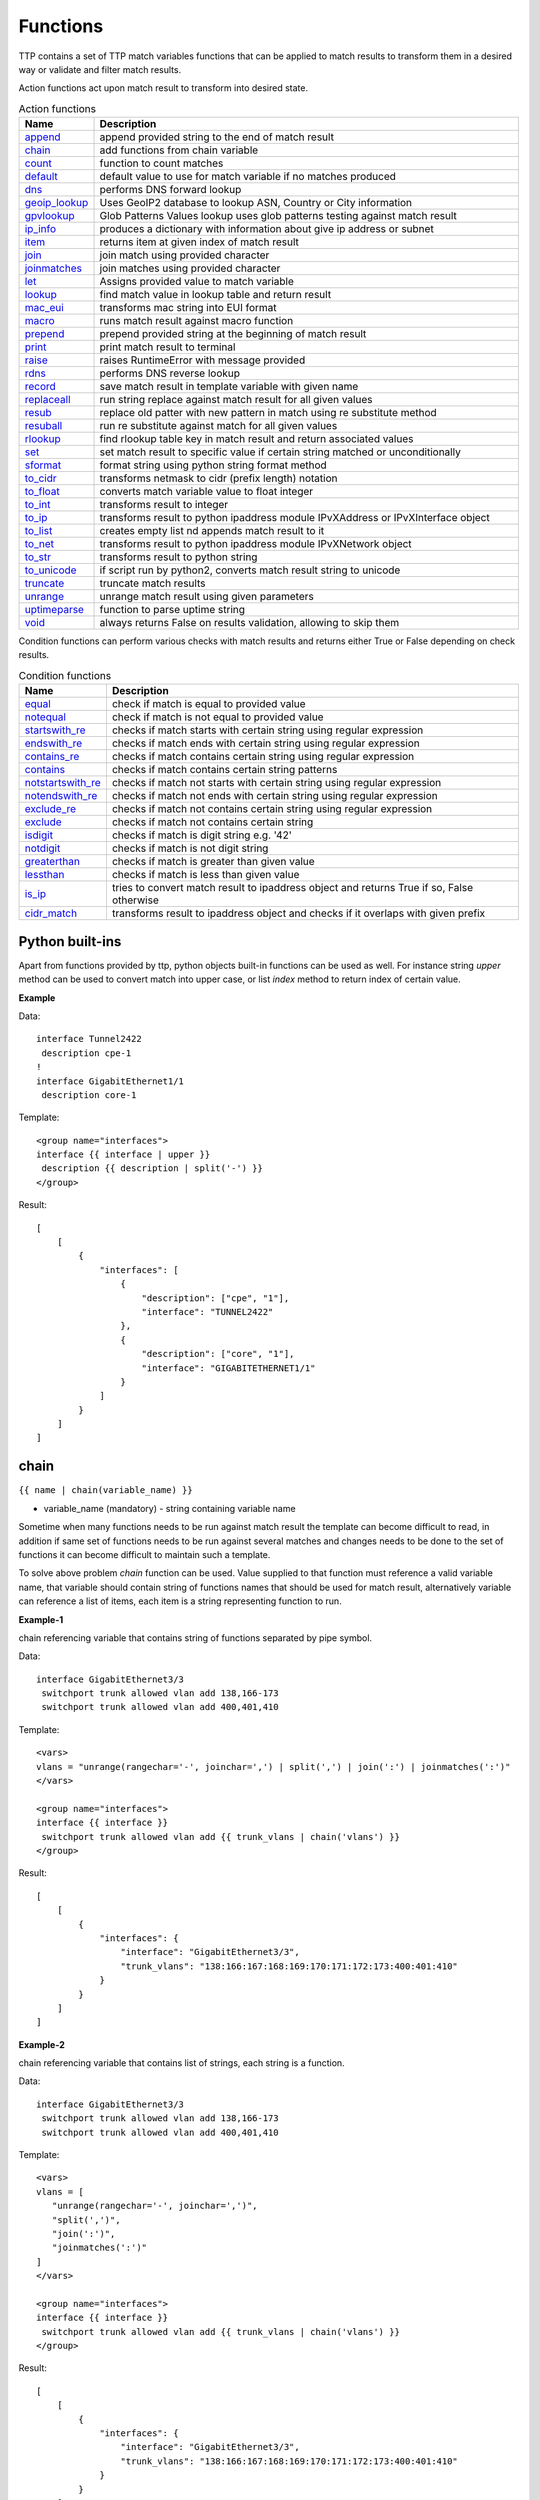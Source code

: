 Functions
===============

TTP contains a set of TTP match variables functions that can be applied to match results to transform them in a desired way or validate and filter match results.

Action functions act upon match result to transform into desired state.

.. list-table:: Action functions
   :widths: 10 90
   :header-rows: 1

   * - Name
     - Description
   * - `append`_
     - append provided string to the end of match result
   * - `chain`_
     - add functions from chain variable
   * - `count`_
     - function to count matches
   * - `default`_
     - default value to use for match variable if no matches produced
   * - `dns`_
     - performs DNS forward lookup
   * - `geoip_lookup`_
     - Uses GeoIP2 database to lookup ASN, Country or City information
   * - `gpvlookup`_
     - Glob Patterns Values lookup uses glob patterns testing against match result
   * - `ip_info`_
     - produces a dictionary with information about give ip address or subnet
   * - `item`_
     - returns item at given index of match result
   * - `join`_
     - join match using provided character
   * - `joinmatches`_
     - join matches using provided character
   * - `let`_
     - Assigns provided value to match variable
   * - `lookup`_
     - find match value in lookup table and return result
   * - `mac_eui`_
     - transforms mac string into EUI format
   * - `macro`_
     - runs match result against macro function
   * - `prepend`_
     - prepend provided string at the beginning of match result
   * - `print`_
     - print match result to terminal
   * - `raise`_
     - raises RuntimeError with message provided
   * - `rdns`_
     - performs DNS reverse lookup
   * - `record`_
     - save match result in template variable with given name
   * - `replaceall`_
     - run string replace against match result for all given values
   * - `resub`_
     - replace old patter with new pattern in match using re substitute method
   * - `resuball`_
     - run re substitute against match for all given values
   * - `rlookup`_
     - find rlookup table key in match result and return associated values
   * - `set`_
     - set match result to specific value if certain string matched or unconditionally
   * - `sformat`_
     - format string using python string format method
   * - `to_cidr`_
     - transforms netmask to cidr (prefix length) notation
   * - `to_float`_
     - converts match variable value to float integer
   * - `to_int`_
     - transforms result to integer
   * - `to_ip`_
     - transforms result to python ipaddress module IPvXAddress or IPvXInterface object
   * - `to_list`_
     - creates empty list nd appends match result to it
   * - `to_net`_
     - transforms result to python ipaddress module IPvXNetwork object
   * - `to_str`_
     - transforms result to python string
   * - `to_unicode`_
     - if script run by python2, converts match result string to unicode
   * - `truncate`_
     - truncate match results
   * - `unrange`_
     - unrange match result using given parameters
   * - `uptimeparse`_
     - function to parse uptime string
   * - `void`_
     - always returns False on results validation, allowing to skip them

Condition functions can perform various checks with match results and returns either True or False depending on check results.

.. list-table:: Condition functions
   :widths: 10 90
   :header-rows: 1

   * - Name
     - Description
   * - `equal`_
     - check if match is equal to provided value
   * - `notequal`_
     - check if match is not equal to provided value
   * - `startswith_re`_
     - checks if match starts with certain string using regular expression
   * - `endswith_re`_
     - checks if match ends with certain string using regular expression
   * - `contains_re`_
     - checks if match contains certain string using regular expression
   * - `contains`_
     - checks if match contains certain string patterns
   * - `notstartswith_re`_
     - checks if match not starts with certain string using regular expression
   * - `notendswith_re`_
     - checks if match not ends with certain string using regular expression
   * - `exclude_re`_
     - checks if match not contains certain string using regular expression
   * - `exclude`_
     - checks if match not contains certain string
   * - `isdigit`_
     - checks if match is digit string e.g. '42'
   * - `notdigit`_
     - checks if match is not digit string
   * - `greaterthan`_
     - checks if match is greater than given value
   * - `lessthan`_
     - checks if match is less than given value
   * - `is_ip`_
     - tries to convert match result to ipaddress object and returns True if so, False otherwise
   * - `cidr_match`_
     - transforms result to ipaddress object and checks if it overlaps with given prefix

Python built-ins
------------------------------------------------------------------------------
Apart from functions provided by ttp, python objects built-in functions can be used as well. For instance string *upper* method can be used to convert match into upper case, or list *index* method to return index of certain value.

**Example**

Data::

 interface Tunnel2422
  description cpe-1
 !
 interface GigabitEthernet1/1
  description core-1

Template::

 <group name="interfaces">
 interface {{ interface | upper }}
  description {{ description | split('-') }}
 </group>

Result::

    [
        [
            {
                "interfaces": [
                    {
                        "description": ["cpe", "1"],
                        "interface": "TUNNEL2422"
                    },
                    {
                        "description": ["core", "1"],
                        "interface": "GIGABITETHERNET1/1"
                    }
                ]
            }
        ]
    ]

chain
------------------------------------------------------------------------------
``{{ name | chain(variable_name) }}``

* variable_name (mandatory) - string containing variable name

Sometime when many functions needs to be run against match result the template can become difficult to read, in addition if same set of functions needs to be run against several matches and changes needs to be done to the set of functions it can become difficult to maintain such a template.

To solve above problem *chain* function can be used. Value supplied to that function must reference a valid variable name, that variable should contain string of functions names that should be used for match result, alternatively variable can reference a list of items, each item is a string representing function to run.

**Example-1**

chain referencing variable that contains string of functions separated by pipe symbol.

Data::

 interface GigabitEthernet3/3
  switchport trunk allowed vlan add 138,166-173
  switchport trunk allowed vlan add 400,401,410

Template::

 <vars>
 vlans = "unrange(rangechar='-', joinchar=',') | split(',') | join(':') | joinmatches(':')"
 </vars>

 <group name="interfaces">
 interface {{ interface }}
  switchport trunk allowed vlan add {{ trunk_vlans | chain('vlans') }}
 </group>

Result::

    [
        [
            {
                "interfaces": {
                    "interface": "GigabitEthernet3/3",
                    "trunk_vlans": "138:166:167:168:169:170:171:172:173:400:401:410"
                }
            }
        ]
    ]

**Example-2**

chain referencing variable that contains list of strings, each string is a function.

Data::

 interface GigabitEthernet3/3
  switchport trunk allowed vlan add 138,166-173
  switchport trunk allowed vlan add 400,401,410

Template::

 <vars>
 vlans = [
    "unrange(rangechar='-', joinchar=',')",
    "split(',')",
    "join(':')",
    "joinmatches(':')"
 ]
 </vars>

 <group name="interfaces">
 interface {{ interface }}
  switchport trunk allowed vlan add {{ trunk_vlans | chain('vlans') }}
 </group>

Result::

    [
        [
            {
                "interfaces": {
                    "interface": "GigabitEthernet3/3",
                    "trunk_vlans": "138:166:167:168:169:170:171:172:173:400:401:410"
                }
            }
        ]
    ]

record
------------------------------------------------------------------------------
``{{ name | record(var_name) }}``

* var_name (mandatory) - template variable name that should be used to record match result

Record match results in template variable with given name. That recorded variable can be referenced within other functions such as `set`_ or retrieved from _ttp_ dictionary within macro.

Variables are recorded in two scopes:
  1. Per-Input scope - all groups that parse this particular input will have access to recorded variable; variable stored in ``_ttp_["parser_object"].vars`` dictionary
  2. Global scope - variable available from any group at any template; variable stored in ``_ttp_["global_vars"]`` dictionary

.. warning:: record results override one another, meaning if several match variable record result in same template variable, match variable that was matched later will override previous match result.

**Example**

Template::

    <input load="text" name="in1">
    myswitch1#show run int
    interface Vlan778
     ip vrf forwarding VRF_NAME_1
     ip address 2002:fd37::91/124
    !
    </input>

    <input load="text" name="in2">
    myswitch2#show run int
    interface Vlan779
     description some description input2
    !
    interface Vlan780
     switchport port-security mac 4
    !
    </input>

    <group name="interfaces" input="in1">
    interface {{ interface }}
     ip address {{ ip }}/{{ mask }}
     ip vrf forwarding {{ vrf | record("VRF") }}
     switchport port-security mac {{ sec_mac }}
    </group>

    <group name="interfaces" input="in2">
    interface {{ interface }}
     description {{ description | ORPHRASE | record("my_description") }}
     switchport port-security mac {{ sec_mac }}
     {{ my_vrf | set("VRF") }}
     {{ my_descript | set("my_description") }}
    </group>

Result::

    [
        [
            {
                "interfaces": {
                    "interface": "Vlan778",
                    "ip": "2002:fd37::91",
                    "mask": "124",
                    "vrf": "VRF_NAME_1"
                }
            },
            {
                "interfaces": [
                    {
                        "description": "some description input2",
                        "interface": "Vlan779",
                        "my_descript": "some description input2",
                        "my_vrf": "VRF_NAME_1"
                    },
                    {
                        "interface": "Vlan780",
                        "my_descript": "some description input2",
                        "my_vrf": "VRF_NAME_1",
                        "sec_mac": "4"
                    }
                ]
            }
        ]
    ]

In above example ``{{ my_vrf | set("VRF") }}`` uses "VRF" variable from Global scope, while ``{{ my_descript | set("my_description") }}`` retrieves "my_description" variable value from per-input scope.

let
------------------------------------------------------------------------------
``{{ variable | let(var_name, value) }}`` or ``{{ variable | let(value) }}``

* value (mandatory) - a string containing value to be assigned to variable

Statically assigns provided value to variable with name var_name, if single argument provided, that argument considered to be a value and will be assigned to match variable replacing match result.

**Example**

Template::

    <input load="text">
    interface Loopback0
     description Management
     ip address 192.168.0.113/24
    !
    </input>

    <group name="interfaces">
    interface {{ interface }}
     description {{ description | let("description_undefined") }}
     ip address {{ ip | contains("24") | let("netmask", "255.255.255.0") }}
    </group>

Result::

    [
        [
            {
                "interfaces": {
                    "description": "description_undefined",
                    "interface": "Loopback0",
                    "ip": "192.168.0.113/24",
                    "netmask": "255.255.255.0"
                }
            }
        ]
    ]

truncate
--------
``{{ name | truncate(count) }}``

* count (mandatory) - integer to count the number of words to remove

Splits match result using " "(space) char and joins it back up to truncate value. This function can be useful to shorten long match results.

**Example**

If match is "foo bar foo-bar" and truncate(2) will produce "foo bar".

joinmatches
------------------------------------------------------------------------------
``{{ name | joinmatches(char) }}``

* char (optional) - character to use to join matches, default is new line '\\n'

Join results from different matches into a single result string using provider character or string.

In case if data items passed to ``joinmatches`` are lists, ``joinmatches`` will combine them in one single list, if any of the items is a string and at list one of the items is a list, all items will be combined in a list as well. For instance, to convert match results to a list `to_list`_ function can be used.

.. warning:: if template line contains match variable with ``joinmatches``, all variables in that line should have ``joinmatches`` defined, otherwise match results will not be joined. Moreover, ``joinmatches`` should use same join character for predictable results. Only ``ignore`` indicator supported for line with ``joinmatches`` variables.

**Example-1**

Data::

    interface GigabitEthernet3/3
     switchport trunk allowed vlan add 138,166,173
     switchport trunk allowed vlan add 400,401,410

Template::

    interface {{ interface }}
     switchport trunk allowed vlan add {{ trunk_vlans | joinmatches(',') }}

Result::

    [
        [
            {
                "interface": "GigabitEthernet3/3",
                "trunk_vlans": "138,166,173,400,401,410"
            }
        ]
    ]

**Example-2**

Using ``to_list`` function to join results in a list.

Data::

    interface GigabitEthernet3/3
     switchport trunk allowed vlan add 138,166,173
     switchport trunk allowed vlan add 400,401,410

Template::

    interface {{ interface }}
     switchport trunk allowed vlan add {{ trunk_vlans | to_list | joinmatches }}

Result::

    [
        [
            {
                "interface": "GigabitEthernet3/3"
                "trunkVlans": ["138,166,173", "400,401,410"]
            }
        ]
    ]

resub
------------------------------------------------------------------------------
``{{ name | resub(old, new, count) }}``

* old (mandatory) - pattern to be replaced, can reference template variable name
* new (mandatory) - pattern to be replaced with
* count(optional) - digit, default is 1, indicates count of replacements to do

Performs re.sub(old, new, match, count) on match result and returns produced value

**Example**

Data::

    interface GigabitEthernet3/3

Template is::

    interface {{ interface | resub(old = '^GigabitEthernet'), new = 'Ge'}}

Result::

    [
        [
            {
                "interface": "Ge3/3"
            }
        ]
    ]

join
------------------------------------------------------------------------------
``{{ name | match(char) }}``

* char (mandatory) - character to use to join match

Run joins against match result using provided character and return string


**Example**-1:

Match is a string here and running join against it will insert '.' in between each character

Data::

    description someimportantdescription

Template is::

    description {{ description | join('.') }}

Result::

    [
        [
            {
                "description": "s.o.m.e.i.m.p.o.r.t.a.n.t.d.e.s.c.r.i.p.t.i.o.n"
            }
        ]
    ]

**Example**-2:

After running split function match result transformed into list object, running join against list will produce string with values separated by ":" character

Data::

    interface GigabitEthernet3/3
     switchport trunk allowed vlan add 138,166,173,400,401,410

Template::

    interface {{ interface }}
     switchport trunk allowed vlan add {{ trunk_vlans | split(',') | join(':') }}

Result::

    [
        [
            {
                "interface": "GigabitEthernet3/3"
                "trunkVlans": "138:166:173:400:401:410"
            }
        ]
    ]

append
------------------------------------------------------------------------------
``{{ name | append(string) }}``

* string (mandatory) - string to append

Appends string to match result and returns produced value

**Example**

Data::

    interface Ge3/3

Template is::

    interface {{ interface | append(' - non production') }}

Result::

    [
        [
            {
                "interface": "Ge3/3 - non production"
            }
        ]
    ]

prepend
------------------------------------------------------------------------------
``{{ name | prepend(string) }}``

* string (mandatory) - string to prepend

Prepends string to match result and returns produced value

print
------------------------------------------------------------------------------
``{{ name | print }}``

Will print match result to terminal as is at the given position, can be used for debugging purposes

**Example**

Data::

    interface GigabitEthernet3/3
     switchport trunk allowed vlan add 138,166,173

Template::

    interface {{ interface }}
     switchport trunk allowed vlan add {{ trunk_vlans | split(',') | print | join(':') print }}

Results printed to terminal::

    ['138', '166', '173']  <--First print statement
    138:166:173            <--Second print statement

unrange
------------------------------------------------------------------------------
``{{ name | unrange('rangechar', 'joinchar') }}``

* rangechar (mandatory) - character to indicate range
* joinchar (mandatory) - character used to join range items

If match result has integer range in it, this function can be used to extend that range to specific values, For instance if range is 100-105, after passing that result through this function result '101,102,103,104,105' will be produced. That is useful to extend trunk vlan ranges configured on interface.

**Example**

Data::

    interface GigabitEthernet3/3
     switchport trunk allowed vlan add 138,166,170-173

Template::

    interface {{ interface }}
     switchport trunk allowed vlan add {{ trunk_vlans | unrange(rangechar='-', joinchar=',') }}

Result::

    [
        [
            {
                "interface": "GigabitEthernet3/3"
                "trunkVlans": "138,166,170,171,172,173"
            }
        ]
    ]

set
------------------------------------------------------------------------------
``{{ name | set('var_set_value') }}``

* var_set_value (mandatory) - string to set as a value for variable, can be a name of template variable.

Not all configuration statements have variables or values associated with them, but can serve as an indicator if particular feature disabled or enabled, to match such a cases *set* function can be used. This function allows to assign "var_set_value" to match variable, "var_set_value" considered to be a reference to template variable name, if no template variable with "var_set_value" found, "var_set_value" itself will be assigned to match variable.

It is also possible to use *set* function to introduce arbitrary key-value pairs in match result if set function used without any text in front of it.

.. warning:: Multiple set statements are supported within the line, however, no other variables can be specified except with *set*, as match performed based on the string preceding variables with *set* function, for instance below will not work: ``switchport mode {{ mode }} {{ switchport_mode | set('Trunk') }} {{ trunk_vlans | set('all') }}``. For that case can use `let`_ function instead.

**Example-1**

Conditional set function - set only will be invoked in case if preceding line matched. In below example " switchport trunk encapsulation dot1q" line will be searched for, if found, "encap" variable will have "dot1q" value set.

Data::

    interface GigabitEthernet3/4
     switchport mode access
     switchport trunk encapsulation dot1q
     switchport mode trunk
     switchport nonegotiate
     shutdown
    !
    interface GigabitEthernet3/7
     switchport mode access
     switchport mode trunk
     switchport nonegotiate
    !

Template::

    <vars>
    mys_set_var = "my_set_value"
    </vars>

    <group name="interfacesset">
    interface {{ interface }}
     switchport mode access {{ mode_access | set("True") }}
     switchport trunk encapsulation dot1q {{ encap | set("dot1q") }}
     switchport mode trunk {{ mode | set("Trunk") }} {{ vlans | set("all_vlans") }}
     shutdown {{ disabled | set("True") }} {{ test_var | set("mys_set_var") }}
    !{{ _end_ }}
    </group>

Result::

    [
        [
            {
                "interfacesset": [
                    {
                        "disabled": "True",
                        "encap": "dot1q",
                        "interface": "GigabitEthernet3/4",
                        "mode": "Trunk",
                        "mode_access": "True",
                        "test_var": "my_set_value",
                        "vlans": "all_vlans"
                    },
                    {
                        "interface": "GigabitEthernet3/7",
                        "mode": "Trunk",
                        "mode_access": "True",
                        "vlans": "all_vlans"
                    }
                ]
            }
        ]
    ]

**Example-2**

Unconditional set - in this example "interface_role" will be statically set to "Uplink", but value for "provider" variable will be taken from template variable "my_var" and set to "L2VC".

Data::

    interface Vlan777
      description Management
      ip address 192.168.0.1/24
      vrf MGMT
    !

Template::

    <vars>
    my_var = "L2VC"
    </vars>

    <group>
    interface {{ interface }}
      description {{ description }}
      ip address {{ ip }}/{{ mask }}
      vrf {{ vrf }}
      {{ interface_role | set("Uplink") }}
      {{ provider | set("my_var") }}
    !{{_end_}}
    </group>

Result::

    [
        [
            {
                "description": "Management",
                "interface": "Vlan777",
                "interface_role": "Uplink",
                "ip": "192.168.0.1",
                "mask": "24",
                "provider": "L2VC",
                "vrf": "MGMT"
            }
        ]
    ]

replaceall
------------------------------------------------------------------------------
``{{ name | replaceall('value1', 'value2', ..., 'valueN') }}``

* value (mandatory) - string to replace in match

Run string replace method on match with *new* and *old* values derived using below rules.

**Case 1** If only one value given *new* set to '' empty value, if several values specified *new* set to first value

**Example-1.1** With *new* set to '' empty value

Data::

    interface GigabitEthernet3/3
    interface GigEthernet5/7
    interface GeEthernet1/5

Template::

    interface {{ interface | replaceall('Ethernet') }}

Result::

    [
        [
            {'interface': 'Gigabit3/3'}
            {'interface': 'Gig5/7'}
            {'interface': 'Ge1/5'}
        ]
    ]

**Example-1.2** With *new* set to 'Ge'

Data::

    interface GigabitEthernet3/3
    interface GigEth5/7
    interface Ethernet1/5

Template::

    interface {{ interface | replaceall('Ge', 'GigabitEthernet', 'GigEth', 'Ethernet') }}

Result::

    [
        [
            {'interface': 'Ge3/3'}
            {'interface': 'Ge5/7'}
            {'interface': 'Ge1/5'}
        ]
    ]

**Case 2** If value found in variables that variable used, if variable value is  a list, function will iterate over list and for each item run replace where *new* set either to "" empty or to first value and *old* equal to each list item

**Example-2.1** With *new* set to 'GE' value

Data::

    interface GigabitEthernet3/3
    interface GigEthernet5/7
    interface GeEthernet1/5

Template::

    <vars load="python">
    intf_replace = ['GigabitEthernet', 'GigEthernet', 'GeEthernet']
    </vars>

    <group name="ifs">
    interface {{ interface | replaceall('GE', 'intf_replace') }}
    <group>

Result::

    [
        [
            {
                "ifs": [
                    {
                        "interface": "GE3/3"
                    },
                    {
                        "interface": "GE5/7"
                    },
                    {
                        "interface": "GE1/5"
                    }
                ]
            }
        ]
    ]

**Example-2.2** With *new* set to '' empty value

Data::

    interface GigabitEthernet3/3
    interface GigEthernet5/7
    interface GeEthernet1/5

Template::

    <vars load="python">
    intf_replace = ['GigabitEthernet', 'GigEthernet', 'GeEthernet']
    </vars>

    <group name="ifs">
    interface {{ interface | replaceall('intf_replace') }}
    <group>

Result::

    [
        [
            {
                "ifs": [
                    {
                        "interface": "3/3"
                    },
                    {
                        "interface": "5/7"
                    },
                    {
                        "interface": "1/5"
                    }
                ]
            }
        ]
    ]

**Case 3** If value found in variables that variable used, if variable value is  a dictionary, function will iterate over dictionary items and set *new* to item key and *old* to item value.

* If item value is a list, function will iterate over list and run replace using each entry as *old* value
* If item value is a string, function will use that string as *old* value

**Example-3.1** With dictionary values as lists

Data::

    interface GigabitEthernet3/3
    interface GigEthernet5/7
    interface GeEthernet1/5
    interface Loopback1/5
    interface TenGigabitEth3/3
    interface TeGe5/7
    interface 10GE1/5

Template::

    <vars load="python">
    intf_replace = {
                    'Ge': ['GigabitEthernet', 'GigEthernet', 'GeEthernet'],
                    'Lo': ['Loopback'],
                    'Te': ['TenGigabitEth', 'TeGe', '10GE']
                    }
    </vars>

    <group name="ifs">
    interface {{ interface | replaceall('intf_replace') }}
    <group>

Result::

    [
        [
            {
                "ifs": [
                    {
                        "interface": "Ge3/3"
                    },
                    {
                        "interface": "Ge5/7"
                    },
                    {
                        "interface": "Ge1/5"
                    },
                    {
                        "interface": "Lo1/5"
                    },
                    {
                        "interface": "Te3/3"
                    },
                    {
                        "interface": "Te5/7"
                    }
                ]
            }
        ]
    ]

resuball
------------------------------------------------------------------------------
``{{ name | resuball('value1', 'value2', ..., 'valueN') }}``

* value(mandatory) - string to replace in match, can reference template variable name.

Same as `replaceall`_ but instead of string replace this function runs python re substitute method, allowing the use of regular expression to match *old* values.

**Example**

If *new* set to "Ge" and *old* set to "GigabitEthernet", running string replace against "TenGigabitEthernet" match will produce "Ten" as undesirable result, to overcome that problem regular expressions can be used. For instance, regex "^GigabitEthernet" will only match "GigabitEthernet3/3" as "^" symbol indicates beginning of the string and will not match "GigabitEthernet" in "TenGigabitEthernet".

Data::

 interface GigabitEthernet3/3
 interface TenGigabitEthernet3/3

Template::

 <vars load="python">
 intf_replace = {
                 'Ge': ['^GigabitEthernet'],
                 'Te': ['^TenGigabitEthernet']
                 }
 </vars>

 <group name="ifs">
 interface {{ interface | resuball('intf_replace') }}
 <group>

Result::

    [
        [
            {
                "ifs": [
                    {
                        "interface": "Ge3/3"
                    },
                    {
                        "interface": "Ge5/7"
                    },
                    {
                        "interface": "Ge1/5"
                    },
                    {
                        "interface": "Lo1/5"
                    },
                    {
                        "interface": "Te3/3"
                    },
                    {
                        "interface": "Te5/7"
                    }
                ]
            }
        ]
    ]

lookup
------------------------------------------------------------------------------
``{{ name | lookup('name', 'group', 'template', 'add_field') }}``

* name - name of lookup tag and dot-separated path to data within which to perform lookup
* group - dot-separated path to group results to use for lookup
* template - dot-separated path to template results to use for lookup
* add_field - default is False, can be set to string that will indicate name of the new field

Lookup function takes match result value and performs lookup on that value in lookup data structure. Lookup data is a dictionary where keys checked if they are equal to math result.

If lookup was unsuccessful no changes introduces to match result, if it was successful we have two option on what to do with found values:
* if add_field is False - match result replaced with found values
* if add_field is not False - string passed as add_field value used as a name for additional field that will be added to group match results

.. warning:: if one group uses results of another group for lookup, these groups must use separate inputs, groups that parse same input data, cannot use each other results for lookup, this is due to the way how TTP combines results on a per-input basis.

**Example-1** *add_field* set to False

In this example, as 65101 will be looked up in the lookup table and replaced with found values

Data::

 router bgp 65100
   neighbor 10.145.1.9
     remote-as 65101
   !
   neighbor 192.168.101.1
     remote-as 65102

Template::

 <lookup name="ASNs" load="csv">
 ASN,as_name,as_description
 65100,Customer_1,Private ASN for CN451275
 65101,CPEs,Private ASN for FTTB CPEs
 </lookup>

 <group name="bgp_config">
 router bgp {{ bgp_as }}
  <group name="peers">
   neighbor {{ peer }}
     remote-as {{ remote_as | lookup('ASNs') }}
  </group>
 </group>

Result::

    [
        [
            {
                "bgp_config": {
                    "bgp_as": "65100",
                    "peers": [
                        {
                            "peer": "10.145.1.9",
                            "remote_as": {
                                "as_description": "Private ASN for FTTB CPEs",
                                "as_name": "CPEs"
                            }
                        },
                        {
                            "peer": "192.168.101.1",
                            "remote_as": "65102"
                        }
                    ]
                }
            }
        ]
    ]

**Example-2** With additional field

Data::

 router bgp 65100
   neighbor 10.145.1.9
     remote-as 65101
   !
   neighbor 192.168.101.1
     remote-as 65102

Template::

 <lookup name="ASNs" load="csv">
 ASN,as_name,as_description
 65100,Customer_1,Private ASN for CN451275
 65101,CPEs,Private ASN for FTTB CPEs
 </lookup>

 <group name="bgp_config">
 router bgp {{ bgp_as }}
  <group name="peers">
   neighbor {{ peer }}
     remote-as {{ remote_as | lookup('ASNs', add_field='asn_details') }}
  </group>
 </group>

Result::

    [
        [
            {
                "bgp_config": {
                    "bgp_as": "65100",
                    "peers": [
                        {
                            "asn_details": {
                                "as_description": "Private ASN for FTTB CPEs",
                                "as_name": "CPEs"
                            },
                            "peer": "10.145.1.9",
                            "remote_as": "65101"
                        },
                        {
                            "peer": "192.168.101.1",
                            "remote_as": "65102"
                        }
                    ]
                }
            }
        ]
    ]

**Example-3**

This example uses group "interfaces_data" results to perform lookup and add additional data in results produced by "arp" group

Template::

    <input name="interfaces_data" load="text">
    interface FastEthernet2.13
     description Customer CPE interface
     ip address 10.12.13.1 255.255.255.0
     vrf forwarding CPE-VRF
    !
    interface GigabitEthernet2.13
     description Customer CPE interface
     ip address 10.12.14.1 255.255.255.0
     vrf forwarding CUST1
    !
    </input>

    <group name="interfaces.{{ interface }}" input="interfaces_data">
    interface {{ interface }}
     description {{ description | ORPHRASE }}
     ip address {{ subnet | PHRASE | to_ip | network | to_str }}
     vrf forwarding {{ vrf }}
    </group>

    <input name="arp_data" load="text">
    Protocol  Address     Age (min)  Hardware Addr   Type   Interface
    Internet  10.12.13.2        98   0950.5785.5cd1  ARPA   FastEthernet2.13
    Internet  10.12.14.3       131   0150.7685.14d5  ARPA   GigabitEthernet2.13
    </input>

    <group name="arp" input="arp_data">
    Internet  {{ ip }}  {{ age | DIGIT }}   {{ mac }}  ARPA   {{ interface | lookup(group="interfaces", add_field="subnet_info") }}
    </group>

Results::

    [
        [
            {
                "interfaces": {
                    "FastEthernet2.13": {
                        "description": "Customer CPE interface",
                        "subnet": "10.12.13.0/24",
                        "vrf": "CPE-VRF"
                    },
                    "GigabitEthernet2.13": {
                        "description": "Customer CPE interface",
                        "subnet": "10.12.14.0/24",
                        "vrf": "CUST1"
                    }
                }
            },
            {
                "arp": [
                    {
                        "age": "98",
                        "interface": "FastEthernet2.13",
                        "ip": "10.12.13.2",
                        "mac": "0950.5785.5cd1",
                        "subnet_info": {
                            "description": "Customer CPE interface",
                            "subnet": "10.12.13.0/24",
                            "vrf": "CPE-VRF"
                        }
                    },
                    {
                        "age": "131",
                        "interface": "GigabitEthernet2.13",
                        "ip": "10.12.14.3",
                        "mac": "0150.7685.14d5",
                        "subnet_info": {
                            "description": "Customer CPE interface",
                            "subnet": "10.12.14.0/24",
                            "vrf": "CUST1"
                        }
                    }
                ]
            }
        ]
    ]

**Example-4**

In this example, second template uses template "interfaces_data" results to perform lookup by denoting name of the template and path to lookup data in "interfaces_data.interfaces" lookup function template argument.

Template::

    <template name="interfaces_data">
    <input load="text">
    interface FastEthernet2.13
     description Customer CPE interface
     ip address 10.12.13.1 255.255.255.0
     vrf forwarding CPE-VRF
    !
    interface GigabitEthernet2.13
     description Customer CPE interface
     ip address 10.12.14.1 255.255.255.0
     vrf forwarding CUST1
    !
    </input>

    <group name="interfaces.{{ interface }}">
    interface {{ interface }}
     description {{ description | ORPHRASE }}
     ip address {{ subnet | PHRASE | to_ip | network | to_str }}
     vrf forwarding {{ vrf }}
    </group>
    </template>

    <template>
    <input load="text">
    Protocol  Address     Age (min)  Hardware Addr   Type   Interface
    Internet  10.12.13.2        98   0950.5785.5cd1  ARPA   FastEthernet2.13
    Internet  10.12.14.3       131   0150.7685.14d5  ARPA   GigabitEthernet2.13
    </input>

    <group name="arp">
    Internet  {{ ip }}  {{ age | DIGIT }}   {{ mac }}  ARPA   {{ interface | lookup(template="interfaces_data.interfaces", add_field="subnet_info") }}
    </group>
    </template>

Results::

    [
        [
            {
                "interfaces": {
                    "FastEthernet2.13": {
                        "description": "Customer CPE interface",
                        "subnet": "10.12.13.0/24",
                        "vrf": "CPE-VRF"
                    },
                    "GigabitEthernet2.13": {
                        "description": "Customer CPE interface",
                        "subnet": "10.12.14.0/24",
                        "vrf": "CUST1"
                    }
                }
            }
        ],
        [
            {
                "arp": [
                    {
                        "age": "98",
                        "interface": "FastEthernet2.13",
                        "ip": "10.12.13.2",
                        "mac": "0950.5785.5cd1",
                        "subnet_info": {
                            "description": "Customer CPE interface",
                            "subnet": "10.12.13.0/24",
                            "vrf": "CPE-VRF"
                        }
                    },
                    {
                        "age": "131",
                        "interface": "GigabitEthernet2.13",
                        "ip": "10.12.14.3",
                        "mac": "0150.7685.14d5",
                        "subnet_info": {
                            "description": "Customer CPE interface",
                            "subnet": "10.12.14.0/24",
                            "vrf": "CUST1"
                        }
                    }
                ]
            }
        ]
    ]

rlookup
------------------------------------------------------------------------------
``{{ name | rlookup('name', 'add_field') }}``

* name(mandatory) - rlookup table name and dot-separated path to data within which to perform search
* add_field(optional) - default is False, can be set to string that will indicate name of the new field

This function searches rlookup table keys in match value. rlookup table is a dictionary data where keys checked if they are equal to math result.

If lookup was unsuccessful no changes introduces to match result, if it was successful we have two options:
* if add_field is False - match Result replaced with found values
* if add_field is not False - string passed as add_field used as a name for additional field to be added to group results, value for that new field is a data from lookup table

**Example**

In this example, bgp neighbors descriptions set to hostnames of peering devices, usually hostnames tend to follow some naming convention to indicate physical location of device or its network role, in below example, naming convention is *<state>-<city>-<role><num>*

Data::

 router bgp 65100
   neighbor 10.145.1.9
     description vic-mel-core1
   !
   neighbor 192.168.101.1
     description qld-bri-core1

Template::

 <lookup name="locations" load="ini">
 [cities]
 -mel- : 7 Name St, Suburb A, Melbourne, Postal Code
 -bri- : 8 Name St, Suburb B, Brisbane, Postal Code
 </lookup>

 <group name="bgp_config">
 router bgp {{ bgp_as }}
  <group name="peers">
   neighbor {{ peer }}
     description {{ remote_as | rlookup('locations.cities', add_field='location') }}
  </group>
 </group>

Result::

 {
     "bgp_config": {
         "bgp_as": "65100",
         "peers": [
             {
                 "description": "vic-mel-core1",
                 "location": "7 Name St, Suburb A, Melbourne, Postal Code",
                 "peer": "10.145.1.9"
             },
             {
                 "description": "qld-bri-core1",
                 "location": "8 Name St, Suburb B, Brisbane, Postal Code",
                 "peer": "192.168.101.1"
             }
         ]
     }
 }

gpvlookup
------------------------------------------------------------------------------
``{{ name | gpvlookup('name', 'add_field', 'record', 'multimatch') }}``

* name - name of lookup tag and dot-separated path to data within which to perform lookup
* add_field - default is False, can be set to string that will indicate name of the new field to add with lookup results
* record - default is False, if True will record lookup results in TTP global and parsing object variables for reference by 'set' function
* multimatch - default is False, will return first match only as lookup result, if True will iterate over all pasterns and return all found lookup matches

Glob Patterns Values Lookup (gpvookup) function takes match result value and performs lookup on it using lookup data structure. This function can be useful to classify matching results and en-reach parsing output with additional information.

Lookup data is a dictionary of key value pairs, where value is a list of Unix glob patterns to check, if at least one pattern matches, key added to found values list. Found values list is a result produced by this function.

If lookup was unsuccessful no changes introduces to match result, if it was successful we have two option on what to do with found values:
* if add_field is False - match result replaced with found values list
* if add_field is not False - string passed as add_field value used as a name for additional field that will be added to group match results

If record set to True, gpvlookup function will record found values list in TTP parser and global variables scopes.

**Example-1**

Basic example of gpvlookup usage. Here matched hostnames got classified by network domain based on glob patterns matching against them.

Template::

    <input load="text">
    hostname DC1-SW-2
    hostname A1-CORP-SW-2
    hostname WIFI-CORE-RT-1
    hostname DC2-CORP-FW-02
    </input>

    <lookup name="domains" load="python">
    {
        "NETWORK_DOMAINS": {
            "corporate": ["*CORP*", "WIFI-*"],
            "datacentre": ["DC1-*", "DC2-*"]
        }
    }
    </lookup>

    <group name="devices">
    hostname {{ hostname | gpvlookup("domains.NETWORK_DOMAINS", add_field="Network Domains") }}
    </group>

Results::

    [
        [
            {
                "devices": [
                    {
                        "Network Domains": [
                            "datacentre"
                        ],
                        "hostname": "DC1-SW-2"
                    },
                    {
                        "Network Domains": [
                            "corporate"
                        ],
                        "hostname": "A1-CORP-SW-2"
                    },
                    {
                        "Network Domains": [
                            "corporate"
                        ],
                        "hostname": "WIFI-CORE-RT-1"
                    },
                    {
                        "Network Domains": [
                            "corporate"
                        ],
                        "hostname": "DC2-CORP-FW-02"
                    }
                ]
            }
        ]
    ]

Because lookup data is actually a dictionary, first match will be non-deterministic. For instance, in above example hostname DC2-CORP-FW-02 was matched by "corporate" patterns, but not by "datacentre" patterns, even though "datacentre" patterns would produce positive match as well.

**Example-2**

In this example multimatch used to collect all matches, in addition to that values found by lookup will be recorded in variable "domain" using "record" argument.

Template::

    <input load="text">
    hostname DC1-WIFI-CORE-RT-1
    !
    interface Lo0
     ip address 5.3.3.3/32
    </input>

    <input load="text">
    hostname WIFI-CORE-RT-1
    !
    interface Lo0
     ip address 6.3.3.3/32
    </input>

    <lookup name="domains" load="python">
    {
        "NETWORK_DOMAINS": {
            "corporate": ["*WIFI-*"],
            "datacentre": ["DC1-*"]
        }
    }
    </lookup>

    <group void="">
    hostname {{ hostname | gpvlookup("domains.NETWORK_DOMAINS", multimatch=True, record="domain") }}
    </group>

    <group name="device.{{ interface }}">
    interface {{ interface }}
     ip address {{ ip }}
     {{ domain | set(domain) }}
    </group>

Results::

    [
        [
            {
                "device": {
                    "Lo0": {
                        "domain": [
                            "corporate",
                            "datacentre"
                        ],
                        "ip": "5.3.3.3/32"
                    }
                }
            },
            {
                "device": {
                    "Lo0": {
                        "domain": [
                            "corporate"
                        ],
                        "ip": "6.3.3.3/32"
                    }
                }
            }
        ]
    ]

Group function "void" used to deny match results for this particular group to make output cleaner.

geoip_lookup
------------------------------------------------------------------------------
``{{ name | geoip_lookup(db_name, add_field) }}``

* db_name - Name of the input that contains GeoIP2 database OS absolute path, supported databases are ASN, Country or City
* add_field - default is "geoip_lookup", can be set to string that will indicate name of new field to use for lookup results

geoip_lookup function use GeoIP2 databases to create Python geoip2 module lookup objects that can be used to enrich results output with information about BGP ASN, Country or City associated with given IP address. db_name reference to lookup tag name with database type separated by dot, such as `lookup_tag_name.database_name`, reference :ref:`Lookup Tables/Lookup Tables:geoip2 database` on how to properly structure lookup tag.

This function need valid IPv4 or IPv6 address as an input to perform lookup against.

**Prerequisites**

Relies on Python `geoip2 <https://pypi.org/project/geoip2/>`_ module, hence it need to be installed on the system.

**Example**

Template::

    <input load="text">
    interface Lo0
     ip address 123.209.0.1 32
    </input>

    <lookup name="geoip2_test" database="geoip2">
    citY    = 'C:/path/to/GeoLite2-City.mmdb'
    AsN     = 'C:/path/to/GeoLite2-ASN.mmdb'
    Country = 'C:/path/to/GeoLite2-Country.mmdb'
    </lookup>

    <group name="intf_with_city_data">
    interface {{ interface }}
     ip address {{ ip | geoip_lookup(db_name="geoip2_test.citY", add_field="city_data") }} {{ mask }}
    </group>

    <group name="intf_with_asn_data">
    interface {{ interface }}
     ip address {{ ip | geoip_lookup("geoip2_test.AsN", add_field="asn_data") }} {{ mask }}
    </group>

    <group name="intf_with_country_data">
    interface {{ interface }}
     ip address {{ ip | geoip_lookup("geoip2_test.Country", "country_data") }} {{ mask }}
    </group>

Results::

    [
        [
            {
                "intf_with_asn_data": {
                    "asn_data": {
                        "ASN": 1221,
                        "network": "123.209.0.0/16",
                        "organization": "Telstra Corporation Ltd"
                    },
                    "interface": "Lo0",
                    "ip": "123.209.0.1",
                    "mask": "32"
                },
                "intf_with_city_data": {
                    "city_data": {
                        "accuracy_radius": 100,
                        "city": "Olinda",
                        "continent": "Oceania",
                        "country": "Australia",
                        "country_iso_code": "AU",
                        "latitude": -37.8596,
                        "longitude": 145.3711,
                        "network": "123.209.0.0/19",
                        "postal_code": "3788",
                        "state": "Victoria",
                        "state_iso_code": "VIC"
                    },
                    "interface": "Lo0",
                    "ip": "123.209.0.1",
                    "mask": "32"
                },
                "intf_with_country_data": {
                    "country_data": {
                        "continent": "Oceania",
                        "continent_code": "OC",
                        "country": "Australia",
                        "country_iso_code": "AU",
                        "network": "123.208.0.0/14"
                    },
                    "interface": "Lo0",
                    "ip": "123.209.0.1",
                    "mask": "32"
                }
            }
        ]
    ]

startswith_re
------------------------------------------------------------------------------
``{{ name | startswith_re('pattern') }}``

* pattern(mandatory) - string pattern to check or name of variable from <vars> tag.

Python re search used to evaluate if match value starts with given string pattern, returns True if so and False otherwise

endswith_re
------------------------------------------------------------------------------
``{{ name | endswith_re('pattern') }}``

* pattern(mandatory) - string pattern to check or name of variable from <vars> tag.

Python re search used to evaluate if match value ends with given string pattern, returns True if so and False otherwise

contains_re
------------------------------------------------------------------------------
``{{ name | contains_re('pattern') }}``

* pattern(mandatory) - string pattern to check or name of variable from <vars> tag.

Python re search used to evaluate if match value contains given string pattern, returns True if so and False otherwise

contains
------------------------------------------------------------------------------
``{{ name | contains('pattern1, pattern2, ... , patternN') }}``

* patternN - string pattern to check or name of variable from <vars> tag.

This function evaluates if match value contains at least one of the given patterns, returns True if so and False otherwise.

**Example**

*contains* can be used to filter group results based on filtering start REs, for instance, if we have configuration of networking device and we want to extract information only about *Vlan* interfaces.

Data::

 interface Vlan123
  description Desks vlan
  ip address 192.168.123.1 255.255.255.0
 !
 interface GigabitEthernet1/1
  description to core-1
 !
 interface Vlan222
  description Phones vlan
  ip address 192.168.222.1 255.255.255.0
 !
 interface Loopback0
  description Routing ID loopback

Template::

 <group name="SVIs">
 interface {{ interface | contains('Vlan') }}
  description {{ description | ORPHRASE}}
  ip address {{ ip }} {{ mask }}
 </group>

Result::

 {
     "SVIs": [
         {
             "description": "Desks vlan",
             "interface": "Vlan123",
             "ip": "192.168.123.1",
             "mask": "255.255.255.0"
         },
         {
             "description": "Phones vlan",
             "interface": "Vlan222",
             "ip": "192.168.222.1",
             "mask": "255.255.255.0"
         }
     ]
 }

If first line in the group contains match variables it is considered start re, if start re condition check result evaluated to *False*, all the matches that belong to this group will be filtered. In example above line "interface {{ interface | contains('Vlan') }}" is a start re, hence if "interface" variable match will not contain "Vlan", group results will be discarded.

notstartswith_re
------------------------------------------------------------------------------
``{{ name | notstartswith_re('pattern') }}``

* pattern(mandatory) - string pattern to check or name of variable from <vars> tag.

Python re search used to evaluate if match value starts with given string pattern, returns False if so and True otherwise

notendswith_re
------------------------------------------------------------------------------
``{{ name | notendswith_re('pattern') }}``

* pattern(mandatory) - string pattern to check or name of variable from <vars> tag.

Python re search used to evaluate if match value ends with given string pattern, returns False if so and True otherwise

exclude_re
------------------------------------------------------------------------------
``{{ name | exclude_re('pattern') }}``

* pattern(mandatory) - string pattern to check or name of variable from <vars> tag.

Python re search used to evaluate if match value contains given string pattern, returns False if so and True otherwise

exclude
------------------------------------------------------------------------------
``{{ name | exclude('pattern') }}``

* pattern(mandatory) - string pattern to check or name of variable from <vars> tag.

This function evaluates if match value contains given string pattern, returns False if so and True otherwise.

equal
------------------------------------------------------------------------------
``{{ name | equal('value') }}``

* value(mandatory) - string pattern to check or name of variable from <vars> tag.

This function evaluates if match is equal to given value, returns True if so and False otherwise

notequal
------------------------------------------------------------------------------
``{{ name | notequal('value') }}``

* value(mandatory) - string pattern to check  or name of variable from <vars> tag.

This function evaluates if match is equal to given value, returns False if so and True otherwise

isdigit
------------------------------------------------------------------------------
``{{ name | isdigit }}``

This function checks if match is a digit, returns True if so and False otherwise

notdigit
------------------------------------------------------------------------------
``{{ name | notdigit }}``

This function checks if match is digit, returns False if so and True otherwise

greaterthan
------------------------------------------------------------------------------
``{{ name | greaterthan('value') }}``

* value(mandatory) - integer value to compare with

This function checks if match and supplied value are digits and performs comparison operation, if match is bigger than given value returns True and False otherwise

lessthan
------------------------------------------------------------------------------
``{{ name | lessthan('value') }}``

* value(mandatory) - integer value to compare with

This function checks if match and supplied value are digits and performs comparison, if match is smaller than provided value returns True and False otherwise

item
------------------------------------------------------------------------------
``{{ name | item(item_index) }}``

* item_index(mandatory) - integer, index of item to return

Return item value at given index of iterable. If match result (iterable) is string, *item* returns letter at given index, if match been transformed to list by
the moment *item* function runs, returns list item at given index. item_index can be positive or negative digit, same rules as for retrieving list items applies
e.g. if item_index is -1, last item will be returned.

In addition, ttp preforms index out of range checks, returning last or first item if item_index exceeds length of match result.

macro
------------------------------------------------------------------------------
``{{ name | macro(macro_name) }}``

* macro_name(mandatory) - name of macro function to pass match result through

Macro brings Python language capabilities to match results processing and validation during ttp module execution, as it allows to run custom functions against match results. Macro functions referenced by their name in match variable definitions or as a group *macro* attribute.

.. warning:: macro uses python ``exec`` function to parse code payload without imposing any restrictions, hence it is dangerous to run templates from untrusted sources as they can have macro defined in them that can be used to execute any arbitrary code on the system.

Macro function must accept only one attribute to hold match results, for match variable data supplied to macro function is a match result string.

For match variables, depending on data returned by macro function, ttp will behave differently according to these rules:

* If macro returns True or False - original data unchanged, macro handled as condition functions, invalidating result on False and keeps processing result on True
* If macro returns None - data processing continues, no additional logic associated
* If macro returns single item - that item replaces original data supplied to macro and processed further
* If macro return tuple of two elements - fist element must be string - match result, second - dictionary of additional fields to add to results

.. note:: Macro function contained within ``<macro>`` tag, each function loaded and saved into the dictionary of function name and function object, as a result cross referencing macro functions is not supported.

**Example**

In this example macro functions referenced in match variables.

Template::

    <input load="text">
    interface Vlan123
     description Desks vlan
     ip address 192.168.123.1 255.255.255.0
    !
    interface GigabitEthernet1/1
     description to core-1
    !
    interface Vlan222
     description Phones vlan
     ip address 192.168.222.1 255.255.255.0
    !
    interface Loopback0
     description Routing ID loopback
    !
    </input>

    <macro>
    def check_if_svi(data):
        if "Vlan" in data:
            return data, {"is_svi": True}
        else:
           return data, {"is_svi": False}

    def check_if_loop(data):
        if "Loopback" in data:
            return data, {"is_loop": True}
        else:
           return data, {"is_loop": False}
    </macro>

    <macro>
    def description_mod(data):
        # To revert words order in descripotion
        words_list = data.split(" ")
        words_list_reversed = list(reversed(words_list))
        words_reversed = " ".join(words_list_reversed)
        return words_reversed
    </macro>

    <group name="interfaces_macro">
    interface {{ interface | macro("check_if_svi") | macro("check_if_loop") }}
     description {{ description | ORPHRASE | macro("description_mod")}}
     ip address {{ ip }} {{ mask }}
    </group>

Result::

    [
        {
            "interfaces_macro": [
                {
                    "description": "vlan Desks",
                    "interface": "Vlan123",
                    "ip": "192.168.123.1",
                    "is_loop": false,
                    "is_svi": true,
                    "mask": "255.255.255.0"
                },
                {
                    "description": "core-1 to",
                    "interface": "GigabitEthernet1/1",
                    "is_loop": false,
                    "is_svi": false
                },
                {
                    "description": "vlan Phones",
                    "interface": "Vlan222",
                    "ip": "192.168.222.1",
                    "is_loop": false,
                    "is_svi": true,
                    "mask": "255.255.255.0"
                },
                {
                    "description": "loopback ID Routing",
                    "interface": "Loopback0",
                    "is_loop": true,
                    "is_svi": false
                }
            ]
        }
    ]

to_list
------------------------------------------------------------------------------
``{{ name | to_list }}``

to_list transform match result in python list object in such a way that if match result is a string, empty lit will be created and result will be appended to it, if match result not a string by the time to_list function runs, this function does nothing.

**Example**

Template::

    <input load="text" name="test1-18">
    interface GigabitEthernet1/1
     description to core-1
     ip address 192.168.123.1 255.255.255.0
    !
    </input>
    <group name="interfaces_functions_test1_18"
    input="test1-18"
    output="test1-18"
    >
    interface {{ interface }}
     description {{ description | ORPHRASE | split(" ") | to_list }}
     ip address {{ ip | to_list }} {{ mask }}
    </group>

Result::

    [{
        "interfaces_functions_test1_18": {
            "description": [
                "to",
                "core-1"
            ],
            "interface": "GigabitEthernet1/1",
            "ip": [
                "192.168.123.1"
            ],
            "mask": "255.255.255.0"
        }
    }]

to_str
------------------------------------------------------------------------------
``{{ name | to_str }}``

This function transforms match result to string object running python ``str(match_result)`` built-in function, that is useful for such a cases when match result been transformed to some other object during processing and it needs to be converted back to string.

to_int
------------------------------------------------------------------------------
``{{ name | to_int }}``

This function will try to transforms match result into integer object running python ``int(match_result)`` built-in function, if it fails to do so, execution will continue, results will not e invalidated. to_int is useful if you need to convert string representation of integer in actual integer object to run mathematical operation with it.

to_ip
------------------------------------------------------------------------------
``{{ name | to_ip }}`` or ``{{ name | to_ip("ipv4") }}``

* to_ip(version) - uses python ipaddress module to transform match result in one of ipaddress supported objects, by default will use ipaddress module built-in logic to determine version of IP address, optionally version can be provided using *ipv4* or *ipv6* arguments to create IPv4Address or IPv6Address ipaddress module objects. In addition ttp does the check to detect if slash "/" present - e.g. 137.168.1.3/27 - in match result or space " " present in match result - e.g. 137.168.1.3 255.255.255.224, if so it will create IPInterface, IPv4Interface or IPv6Interface object depending on provided arguments.

After match result transformed into ipaddress' IPaddress or IPInterface object, built-in functions and attributes of these objects can be called using match variable functions chains.

.. note:: reference ipaddress module documentation for complete list of functions and attributes

**Example**

It is often that devices use "ip address 137.168.1.3 255.255.255.224" syntaxes to configure interface's IP addresses, let's assume we need to convert it to "137.168.1.3/27" representation and vice versa.

Template::

    <input load="text">
    interface Loopback0
     ip address 1.0.0.3 255.255.255.0
    !
    interface Vlan777
     ip address 192.168.0.1/24
    !
    </input>

    <group name="interfaces">
    interface {{ interface }}
     ip address {{ ip | PHRASE | to_ip | with_prefixlen }}
     ip address {{ ip | to_ip | with_netmask }}
    </group>

Result::

    [
        {
            "interfaces": [
                {
                    "interface": "Loopback0",
                    "ip": "1.0.0.3/24"
                },
                {
                    "interface": "Vlan777",
                    "ip": "192.168.0.1/255.255.255.0"
                }
            ]
        }
    ]

with_prefixlen and with_netmask are python ipaddress module IPv4Interface object's built-in functions.

to_net
------------------------------------------------------------------------------
``{{ name | to_net }}``

This function leverages python built-in ipaddress module to transform match result into IPNetwork object provided that match is a valid ipv4 or ipv6 network strings e.g. 192.168.0.0/24
 or fe80:ab23::/64.

**Example**

Let's assume we need to get results for private routes only from below data, to_net can be used to transform match result into network object together with IPNetwork built-in function is_private to filter results.

Template::

    <input load="text">
    RP/0/0/CPU0:XR4#show route
    i L2 10.0.0.2/32 [115/20] via 10.0.0.2, 00:41:40, tunnel-te100
    i L2 172.16.0.3/32 [115/10] via 10.1.34.3, 00:45:11, GigabitEthernet0/0/0/0.34
    i L2 1.1.23.0/24 [115/20] via 10.1.34.3, 00:45:11, GigabitEthernet0/0/0/0.34
    </input>

    <group name="routes">
    {{ code }} {{ subcode }} {{ net | to_net | is_private | to_str }} [{{ ad }}/{{ metric }}] via {{ nh_ip }}, {{ age }}, {{ nh_interface }}
    </group>

Result::

    [
        {
            "routes": [
                {
                    "ad": "115",
                    "age": "00:41:40",
                    "code": "i",
                    "metric": "20",
                    "net": "10.0.0.2/32",
                    "nh_interface": "tunnel-te100",
                    "nh_ip": "10.0.0.2",
                    "subcode": "L2"
                },
                {
                    "ad": "115",
                    "age": "00:45:11",
                    "code": "i",
                    "metric": "10",
                    "net": "172.16.0.3/32",
                    "nh_interface": "GigabitEthernet0/0/0/0.34",
                    "nh_ip": "10.1.34.3",
                    "subcode": "L2"
                }
            ]
        }
    ]

is_private check invalidated public 1.1.23.0/24 subnet and only private networks were included in results.

to_cidr
------------------------------------------------------------------------------
``{{ name | to_cidr }}``

Function to convert subnet mask in prefix length representation, for instance if match result is "255.255.255.0", to_cidr function will return "24"

ip_info
------------------------------------------------------------------------------
``{{ name | ip_info }}``

Python ipaddress module helps to convert plain text string into IP addresses objects, as part of that process ipaddress module calculates a lot of additional information, ip_info function retrieves that information from that object and returns it in dictionary format.

**Example**

Below loopback0 IP address will be converted to IPv4Address object and ip_info will return information about that IP only, for other interfaces ttp will be able to create IPInterface objects, that apart from IP details contains information about network.

Template::

    <input load="text">
    interface Loopback0
     ip address 1.0.0.3 255.255.255.0
    !
    interface Vlan777
     ip address 192.168.0.1/24
    !
    interface Vlan777
     ip address fe80::fd37/124
    !
    </input>

    <group name="interfaces">
    interface {{ interface }}
     ip address {{ ip | to_ip | ip_info }} {{ mask }}
     ip address {{ ip | to_ip | ip_info }}
    </group>

Result::

    [
        {
            "interfaces": [
                {
                    "interface": "Loopback0",
                    "ip": {
                        "compressed": "1.0.0.3",
                        "exploded": "1.0.0.3",
                        "ip": "1.0.0.3",
                        "is_link_local": false,
                        "is_loopback": false,
                        "is_multicast": false,
                        "is_private": false,
                        "is_reserved": false,
                        "is_unspecified": false,
                        "max_prefixlen": 32,
                        "version": 4
                    },
                    "mask": "255.255.255.0"
                },
                {
                    "interface": "Vlan777",
                    "ip": {
                        "broadcast_address": "192.168.0.255",
                        "compressed": "192.168.0.1/24",
                        "exploded": "192.168.0.1/24",
                        "hostmask": "0.0.0.255",
                        "hosts": 254,
                        "ip": "192.168.0.1",
                        "is_link_local": false,
                        "is_loopback": false,
                        "is_multicast": false,
                        "is_private": true,
                        "is_reserved": false,
                        "is_unspecified": false,
                        "max_prefixlen": 32,
                        "netmask": "255.255.255.0",
                        "network": "192.168.0.0/24",
                        "network_address": "192.168.0.0",
                        "num_addresses": 256,
                        "prefixlen": 24,
                        "version": 4,
                        "with_hostmask": "192.168.0.1/0.0.0.255",
                        "with_netmask": "192.168.0.1/255.255.255.0",
                        "with_prefixlen": "192.168.0.1/24"
                    }
                },
                {
                    "interface": "Vlan777",
                    "ip": {
                        "broadcast_address": "fe80::fd3f",
                        "compressed": "fe80::fd37/124",
                        "exploded": "fe80:0000:0000:0000:0000:0000:0000:fd37/124",
                        "hostmask": "::f",
                        "hosts": 14,
                        "ip": "fe80::fd37",
                        "is_link_local": true,
                        "is_loopback": false,
                        "is_multicast": false,
                        "is_private": true,
                        "is_reserved": false,
                        "is_unspecified": false,
                        "max_prefixlen": 128,
                        "netmask": "ffff:ffff:ffff:ffff:ffff:ffff:ffff:fff0",
                        "network": "fe80::fd30/124",
                        "network_address": "fe80::fd30",
                        "num_addresses": 16,
                        "prefixlen": 124,
                        "version": 6,
                        "with_hostmask": "fe80::fd37/::f",
                        "with_netmask": "fe80::fd37/ffff:ffff:ffff:ffff:ffff:ffff:ffff:fff0",
                        "with_prefixlen": "fe80::fd37/124"
                    }
                }
            ]
        }
    ]

is_ip
------------------------------------------------------------------------------
``{{ name | is_ip }}``

is_ip function tries to convert provided match result in Python ipaddress module IPAddress or IPInterface object, if that happens without any exceptions (errors), is_ip returns True and False otherwise.

**Example**

Template::

    <input load="text">
    interface Loopback0
     ip address 192.168.0.113/24
    !
    interface Loopback1
     ip address 192.168.1.341/24
    !
    </input>

    <group name="interfaces">
    interface {{ interface }}
     ip address {{ ip | is_ip }}
    </group>

Result::

    [
        {
            "interfaces": [
                {
                    "interface": "Loopback0",
                    "ip": "192.168.0.113/24"
                },
                {
                    "interface": "Loopback1"
                }
            ]
        }
    ]

192.168.1.341/24 match result was invalidated as it is not a valid IP address.

cidr_match
------------------------------------------------------------------------------
``{{ name | cidr_match(prefix) }}``

* ``prefix`` - IPv4 or IPv6 prefix string, for instance '10.0.0.0/16' or name of <vars> tag variable.

This function allows to convert provided prefix in ipaddress IPNetwork object and convert match_result into IPInterface 
object, after that, cidr_match will run *overlaps* check to see if provided prefix and match result ip address overlapping, 
returning True if so and False otherwise, allowing to filter match results based on that.

**Example-1**

In example below, IP of Loopback1 interface is not overlapping with 192.168.0.0/16 range, hence it will be invalidated.

Template::

    <input load="text">
    interface Loopback0
     ip address 192.168.0.113/24
    !
    interface Loopback1
     ip address 10.0.1.251/24
    !
    </input>

    <group name="interfaces">
    interface {{ interface }}
     ip address {{ ip | cidr_match("192.168.0.0/16") }}
    </group>

Result::

    [{
        "interfaces": [
            {
                "interface": "Loopback0",
                "ip": "192.168.0.113/24"
            },
            {
                "interface": "Loopback1"
            }
        ]
    }]

**Example-1**

In example below, cidr_match references <vars> tag variable - subnet

Template::

    <input load="text">
    interface Lo0
    ip address 124.171.238.50 32
    !
    interface Lo1
    ip address 1.1.1.1 32
    </input>

    <vars>
    subnet="1.1.1.0/24"
    </vars>

    <group contains="ip">
    interface {{ interface }}
    ip address {{ ip | cidr_match(subnet) }} {{ mask }}
    </group>

Result::

    [
        [
            {
                "interface": "Lo1",
                "ip": "1.1.1.1",
                "mask": "32"
            }
        ]
    ]

dns
------------------------------------------------------------------------------
``{{ name | dns(record='A', timeout=1, servers=[], add_field=False) }}``

This function performs forward DNS lookup of match results and returns sorted list of IP addresses returned by DNS.

Prerequisites: `dnspython <http://www.dnspython.org/>`_ needs to be installed

Options:

* ``record`` - by default perform 'A' lookup, any dnspython supported record can be given, e.g. 'AAAA' for IPv6 lookup
* ``timeout`` - default is 1 second, amount of time to wait for response, overall lifetime of operation will be set to number of servers multiplied by timeout
* ``servers`` - comma separated string of DNS servers to use for lookup, by default uses DNS servers configured on machine running the code
* ``add_field`` - boolean or string, if string, its value will be used as a key for DNS lookup results, if False - DNS lookup results will replace match results

If DNS will fail for whatever reason, match results will be returned without any modifications.

**Example**

Template::

    <input load="text">
    interface GigabitEthernet3/11
     description wikipedia.org
    !
    </input>

    <group name="interfaces">
    interface {{ interface }}
     description {{ description | dns }}
    </group>

    <group name="interfaces_dnsv6">
    interface {{ interface }}
     description {{ description | dns(record='AAAA') }}
    </group>

    <group name="interfaces_dnsv4_google_dns">
    interface {{ interface }}
     description {{ description | dns(record='A', servers='8.8.8.8') }}
    </group>

    <group name="interfaces_dnsv6_add_field">
    interface {{ interface }}
     description {{ description | dns(record='AAAA', add_field='IPs') }}
    </group>

Result::

    [
        {
            "interfaces": {
                "description": [
                    "103.102.166.224"
                ],
                "interface": "GigabitEthernet3/11"
            },
            "interfaces_dnsv4_google_dns": {
                "description": [
                    "103.102.166.224"
                ],
                "interface": "GigabitEthernet3/11"
            },
            "interfaces_dnsv6": {
                "description": [
                    "2001:df2:e500:ed1a::1"
                ],
                "interface": "GigabitEthernet3/11"
            },
            "interfaces_dnsv6_add_field": {
                "IPs": [
                    "2001:df2:e500:ed1a::1"
                ],
                "description": "wikipedia.org",
                "interface": "GigabitEthernet3/11"
            }
        }
    ]

raise
------------------------------------------------------------------------------
``{{ name | raise("message") }}``

``message`` - optional error message to use with RuntimeError exception.

This function raises ``RuntimeError`` exception with message string provided. Can be useful to stop execution if certain patterns encountered in input data, potentially
allowing parent program to test various conditions.

rdns
------------------------------------------------------------------------------
``{{ name | dns(timeout=1, servers=[], add_field=False) }}``

This function performs reverse DNS lookup of match results and returns FQDN obtained from DNS.

Prerequisites: `dnspython <http://www.dnspython.org/>`_ needs to be installed

Arguments:

* ``timeout`` - default is 1 second, amount of time to wait for response, overall lifetime of operation will be set to number of servers multiplied by timeout
* ``servers`` - comma separated string of DNS servers to use for lookup, by default uses DNS servers configured on machine running the code
* ``add_field`` - boolean or string, if string, its value will be used as a key for DNS lookup results, if False - DNS lookup results will replace match results

If DNS will fail for whatever reason, match results will be returned without any modifications.

**Example**

Template::

    <input load="text">
    interface GigabitEthernet3/11
     ip address 8.8.8.8 255.255.255.255
    !
    </input>

    <group name="interfaces_rdns">
    interface {{ interface }}
     ip address {{ ip | rdns }} {{ mask }}
    </group>

    <group name="interfaces_rdns_google_server">
    interface {{ interface }}
     ip address {{ ip | rdns(servers='8.8.8.8') }} {{ mask }}
    </group>

    <group name="interfaces_rdns_add_field">
    interface {{ interface }}
     ip address {{ ip | rdns(add_field='FQDN') }} {{ mask }}
    </group>

Result::

    [
        {
            "interfaces_rdns_add_field": {
                "FQDN": "dns.google",
                "interface": "GigabitEthernet3/11",
                "ip": "8.8.8.8",
                "mask": "255.255.255.255"
            },
            "interfaces_rdnsv4": {
                "interface": "GigabitEthernet3/11",
                "ip": "dns.google",
                "mask": "255.255.255.255"
            },
            "interfaces_rdnsv4_google_server": {
                "interface": "GigabitEthernet3/11",
                "ip": "dns.google",
                "mask": "255.255.255.255"
            }
        }
    ]

sformat
------------------------------------------------------------------------------
``{{ name | sformat("value") }}``

* value - string to format with match result or name of variable for from <vars> tag.

sformat allows to embed match result within arbitrary string using syntaxes supported by python built-in format function.

**Example**

Template::

    <input load="text">
    interface Vlan778
     ip address 2002:fd37::91/124
    !
    </input>

    <group name="interfaces">
    interface {{ interface }}
     ip address {{ ip | sformat("ASN 65100 IP - {}") }}
    </group>

Results::

    [
        {
            "interfaces": {
                "interface": "Vlan778",
                "ip": "ASN 65100 IP - 2002:fd37::91/124"
            }
        }
    ]

uptimeparse
------------------------------------------------------------------------------
``{{ name | uptimeparse }}`` or ``{{ name | uptimeparse(format="seconds|dict") }}``

This function can be used to parse text strings of below format to extract uptime information::

    2 years, 5 months, 27 weeks, 3 days, 10 hours, 46 minutes
    27 weeks, 3 days, 10 hours, 46 minutes
    10 hours, 46 minutes
    1 minutes

Arguments:

* ``format`` - default is seconds, optional argument to specify format of returned results, if seconds - integer, number of seconds will be returned, 
  if dict - will return a dictionary of extracted time


**Example**

Template::

    <input load="text">
    device-hostame uptime is 27 weeks, 3 days, 10 hours, 46 minutes, 10 seconds
    </input>

    <group name="uptime-1-seconds">
    device-hostame uptime is {{ uptime | PHRASE | uptimeparse }}
    </group>

    <group name="uptime-2-dictionary">
    device-hostame uptime is {{ uptime | PHRASE | uptimeparse(format="dict") }}
    </group>

Results::

    [
        {
            "uptime-1-seconds": {
                "uptime": 16627570
            },
            "uptime-2-dictionary": {
                "uptime": {
                    "days": "3",
                    "hours": "10",
                    "mins": "46",
                    "secs": "10",
                    "weeks": "27"
                }
            }
        }
    ]

mac_eui
------------------------------------------------------------------------------
``{{ name | mac_eui }}``

This function normalizes mac address representation format by deleting ``-:.`` characters from mac address string and converting it into 
aa:bb:cc:dd:ee:ff. It also handles the case when mac address trailing zeros stripped by device in show commands output, by staffing zeros 
to make mac address 12 symbols long, e.g. aabb.ccdd.ee will be converted to aa:bb:cc:dd:ee:00

count
------------------------------------------------------------------------------
``{{ name | count(var="per_input_counter", globvar="global_counter") }}``

* var - string, name of per input variable to store count results
* globvar - string, name of global variable to store count results across several input datums

This function introduces counting capabilities, allowing to increase counter variable on every successful match. There are two types of 
count variables supported - per input and global, as the names imply, per input variable has input significance, while global variable 
can help to count matches across several inputs.

**Example**

Let's say we need to count a number of interfaces in up state for each device and across all devices.

Template::

    <input name="device-1" load="text">
    device-1#show ip int brief
    Interface              IP-Address      OK? Method Status                Protocol
    GigabitEthernet0/2     unassigned      YES unset  up                    up
    GigabitEthernet0/3     unassigned      YES unset  up                    up
    GigabitEthernet0/4     unassigned      YES unset  down                  down
    </input>

    <input name="device-2" load="text">
    device-2#show ip int brief
    Interface              IP-Address      OK? Method Status                Protocol
    Vlan20                 172.29.50.3     YES NVRAM  down                  down
    Vlan41                 172.29.52.34    YES NVRAM  up                    up
    GigabitEthernet0/1     unassigned      YES unset  down                  down
    </input>

    <vars name="counters">
    interfaces_up = 0
    </vars>

    <group name="interfaces*">
    {{ interface }}  {{ ip }}  YES {{ ignore }}  {{ status | equal("up") | count(var="interfaces_up", globvar="overall_interfaces_up") }}   {{ protocol }}
    </group>

    <output macro="add_glob_counters"/>

    <macro>
    def add_glob_counters(data):
        data.append({ "overall_interfaces_up": _ttp_["global_vars"]["overall_interfaces_up"] })
    </macro>

Results::

    [
        [
            {
                "counters": {
                    "interfaces_up": 2
                },
                "interfaces": [
                    {
                        "interface": "GigabitEthernet0/2",
                        "ip": "unassigned",
                        "protocol": "up",
                        "status": "up"
                    },
                    {
                        "interface": "GigabitEthernet0/3",
                        "ip": "unassigned",
                        "protocol": "up",
                        "status": "up"
                    }
                ]
            },
            {
                "counters": {
                    "interfaces_up": 1
                },
                "interfaces": [
                    {
                        "interface": "Vlan41",
                        "ip": "172.29.52.34",
                        "protocol": "up",
                        "status": "up"
                    }
                ]
            },
            {
                "overall_interfaces_up": 3
            }
        ]
    ]

void
------------------------------------------------------------------------------
``{{ name | void }}``

The purpose of this function is to return False invalidating match results for this variable.

to_float
------------------------------------------------------------------------------
``{{ name | to_float }}``

This function tries to convert integer expressed as int (e.g. 2) or as a string (e,f, "45") to python integer of float type, e.g. 2 will be converted to 2.0

to_unicode
------------------------------------------------------------------------------
``{{ name | to_unicode }}``

If python2 used to run TTP script, this function will try to convert match variable value to unicode string, e.g. string "abc" will become u"abc"

default
------------------------------------------------------------------------------
``{{ name | default(default_value) }}``

``default_value`` - any valid python structure: string, list, dictionary, None, boolean etc.

If no matches found in data for given match variable ``default_value`` will be used to form results.

If match variable is ``_start_`` regular expression and no match found, TTP will create group result structure populated with default values.

.. warning:: ``default`` for ``_start_`` match variables works well for top groups, for child groups it can produce unpredictable results and should be used with caution (test before use).

**Example-1**

Set default value for match variable.

Template::

    <input load="text">
    interface Port-Channel11
      ip address 1.1.1.1/24
    interface Loopback0
    </input>
    
    <group>
    interface {{ interface }}
      ip address {{ ip | default("Undefined") }}
    </group>

Results::

    [
        [
            [    
                {
                    'interface': 'Port-Channel11', 
                    'ip': '1.1.1.1/24'
                }, 
                {
                    'interface': 'Loopback0', 
                    'ip': 'Undefined'
                }
            ]
        ]
    ]

**Example-2**

Set default value for ``_start_`` match variable ``server``. Match variable ``server`` is start because it is defined in first line in group.

Template::

    <input load="text">
    interface Port-Channel11
      description Staff ports
    </input>
    
    <group name="ntp-1**">
    ntp server {{ server | default('Unconfigured') }}
     ntp source {{ source | default("undefined") }}
    </group>
    
Results::

    [
        [
            {
                "ntp-1": {
                    "server": "Unconfigured",
                    "source": "undefined"
                }
            }
        ]
    ]